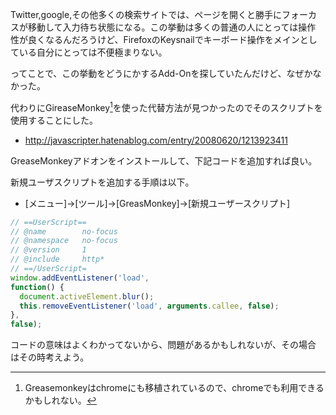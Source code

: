 # @layout post
# @title Firefoxでサイトを開いた時に自動フォーカスされるのを無効化する。
# @date 2012-9-6 
# @tag firefox

Twitter,google,その他多くの検索サイトでは、ページを開くと勝手にフォーカ
スが移動して入力待ち状態になる。この挙動は多くの普通の人にとっては操作
性が良くなるんだろうけど、FirefoxのKeysnailでキーボード操作をメインとし
ている自分にとっては不便極まりない。

ってことで、この挙動をどうにかするAdd-Onを探していたんだけど、なぜかなかった。

代わりにGireaseMonkey[fn:1]を使った代替方法が見つかったのでそのスクリプトを使用することにした。
- http://javascripter.hatenablog.com/entry/20080620/1213923411

GreaseMonkeyアドオンをインストールして、下記コードを追加すれば良い。

新規ユーザスクリプトを追加する手順は以下。
- [メニュー]->[ツール]->[GreasMonkey]->[新規ユーザースクリプト]

#+BEGIN_SRC javascript
// ==UserScript==
// @name        no-focus
// @namespace   no-focus
// @version     1
// @include     http*
// ==/UserScript=
window.addEventListener('load',
function() {
  document.activeElement.blur();
  this.removeEventListener('load', arguments.callee, false);
},
false);
#+END_SRC

コードの意味はよくわかってないから、問題があるかもしれないが、その場合
はその時考えよう。

[fn:1] Greasemonkeyはchromeにも移植されているので、chromeでも利用できるかもしれない。
